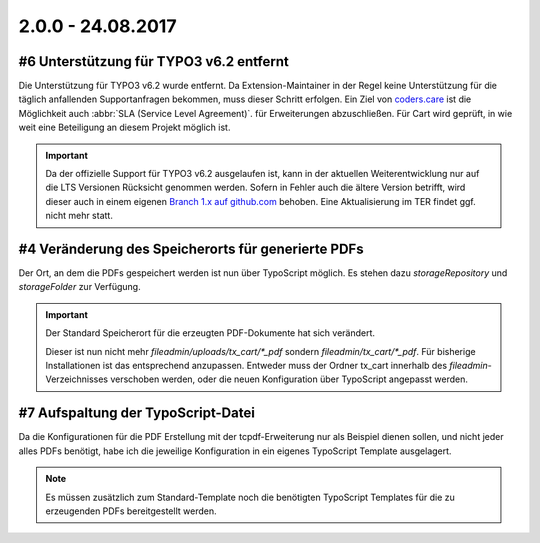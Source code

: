 .. ==================================================
.. FOR YOUR INFORMATION
.. --------------------------------------------------
.. -*- coding: utf-8 -*- with BOM.

2.0.0 - 24.08.2017
------------------

#6 Unterstützung für TYPO3 v6.2 entfernt
========================================

Die Unterstützung für TYPO3 v6.2 wurde entfernt. Da Extension-Maintainer in der Regel keine Unterstützung für die
täglich anfallenden Supportanfragen bekommen, muss dieser Schritt erfolgen.
Ein Ziel von `coders.care <https://coders.care>`_ ist die Möglichkeit auch :abbr:`SLA (Service Level Agreement)`. für
Erweiterungen abzuschließen. Für Cart wird geprüft, in wie weit eine Beteiligung an diesem Projekt möglich ist.

.. IMPORTANT::
   Da der offizielle Support für TYPO3 v6.2 ausgelaufen ist, kann in der aktuellen Weiterentwicklung nur auf die LTS
   Versionen Rücksicht genommen werden. Sofern in Fehler auch die ältere Version betrifft, wird dieser auch in einem
   eigenen `Branch 1.x auf github.com <https://github.com/extcode/cart_pdf/tree/1.x>`_ behoben. Eine Aktualisierung im TER
   findet ggf. nicht mehr statt.

#4 Veränderung des Speicherorts für generierte PDFs
===================================================

Der Ort, an dem die PDFs gespeichert werden ist nun über TypoScript möglich. Es stehen dazu *storageRepository* und *storageFolder* zur Verfügung.

.. IMPORTANT::
   Der Standard Speicherort für die erzeugten PDF-Dokumente hat sich verändert.

   Dieser ist nun nicht mehr *fileadmin/uploads/tx_cart/*_pdf* sondern *fileadmin/tx_cart/*_pdf*. Für bisherige Installationen ist
   das entsprechend anzupassen. Entweder muss der Ordner tx_cart innerhalb des *fileadmin*-Verzeichnisses verschoben werden, oder
   die neuen Konfiguration über TypoScript angepasst werden.

#7 Aufspaltung der TypoScript-Datei
===================================

Da die Konfigurationen für die PDF Erstellung mit der tcpdf-Erweiterung nur als Beispiel dienen sollen, und nicht jeder alles
PDFs benötigt, habe ich die jeweilige Konfiguration in ein eigenes TypoScript Template ausgelagert.

.. NOTE::
   Es müssen zusätzlich zum Standard-Template noch die benötigten TypoScript Templates für die zu erzeugenden PDFs bereitgestellt
   werden.
